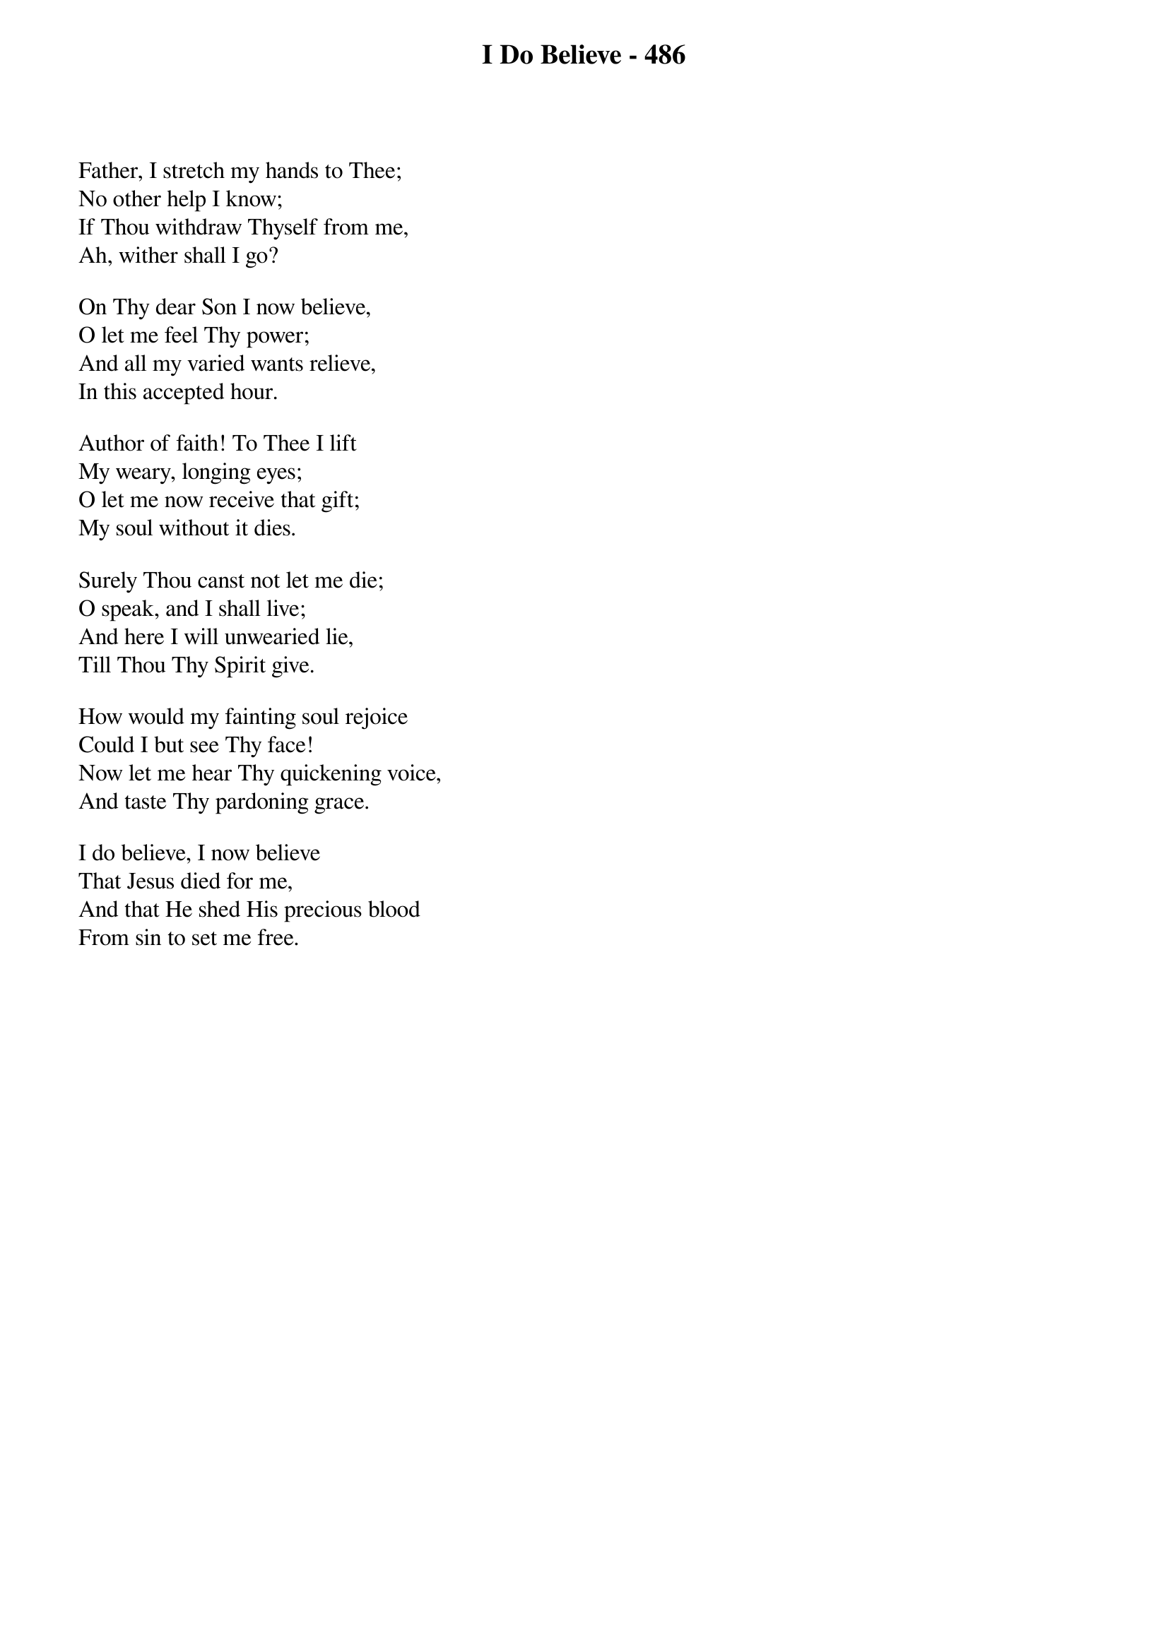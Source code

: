 {title: I Do Believe - 486}

{start_of_verse}
Father, I stretch my hands to Thee;
No other help I know;
If Thou withdraw Thyself from me,
Ah, wither shall I go?
{end_of_verse}

{start_of_verse}
On Thy dear Son I now believe,
O let me feel Thy power;
And all my varied wants relieve,
In this accepted hour.
{end_of_verse}

{start_of_verse}
Author of faith! To Thee I lift
My weary, longing eyes;
O let me now receive that gift;
My soul without it dies.
{end_of_verse}

{start_of_verse}
Surely Thou canst not let me die;
O speak, and I shall live;
And here I will unwearied lie,
Till Thou Thy Spirit give.
{end_of_verse}

{start_of_verse}
How would my fainting soul rejoice
Could I but see Thy face!
Now let me hear Thy quickening voice,
And taste Thy pardoning grace.
{end_of_verse}

{start_of_verse}
I do believe, I now believe
That Jesus died for me,
And that He shed His precious blood
From sin to set me free.
{end_of_verse}